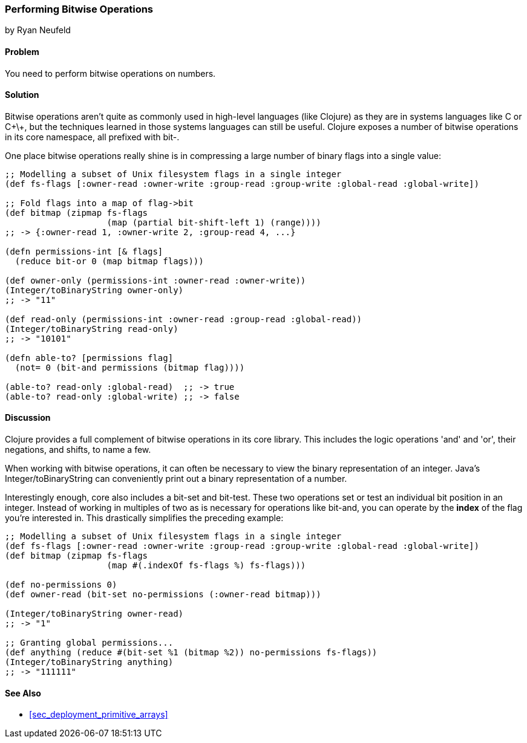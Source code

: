 [[sec_primitives_math_bitwise]]
=== Performing Bitwise Operations
[role="byline"]
by Ryan Neufeld

==== Problem

You need to perform bitwise operations on numbers.

==== Solution

Bitwise operations aren't quite as commonly used in high-level
languages (like Clojure) as they are in systems languages like C or
C\+\+, but the techniques learned in those systems languages can still
be useful. Clojure exposes a number of bitwise operations in its core
namespace, all prefixed with +bit-+.

One place bitwise operations really shine is in compressing a large
number of binary flags into a single value:

[source,clojure]
----
;; Modelling a subset of Unix filesystem flags in a single integer
(def fs-flags [:owner-read :owner-write :group-read :group-write :global-read :global-write])

;; Fold flags into a map of flag->bit
(def bitmap (zipmap fs-flags
                    (map (partial bit-shift-left 1) (range))))
;; -> {:owner-read 1, :owner-write 2, :group-read 4, ...}

(defn permissions-int [& flags]
  (reduce bit-or 0 (map bitmap flags)))

(def owner-only (permissions-int :owner-read :owner-write))
(Integer/toBinaryString owner-only)
;; -> "11"

(def read-only (permissions-int :owner-read :group-read :global-read))
(Integer/toBinaryString read-only)
;; -> "10101"

(defn able-to? [permissions flag]
  (not= 0 (bit-and permissions (bitmap flag))))

(able-to? read-only :global-read)  ;; -> true
(able-to? read-only :global-write) ;; -> false
----

==== Discussion

Clojure provides a full complement of bitwise operations in its core
library. This includes the logic operations 'and' and 'or', their negations, and shifts, to name a few.

When working with bitwise operations, it can often be necessary to view
the binary representation of an integer. Java's
+Integer/toBinaryString+ can conveniently print out a binary
representation of a number. 

Interestingly enough, core also includes a +bit-set+ and +bit-test+.
These two operations set or test an individual bit position in an
integer. Instead of working in multiples of two as is necessary for
operations like +bit-and+, you can operate by the *index* of the flag
you're interested in. This drastically simplifies the preceding example:

[source,clojure]
----
;; Modelling a subset of Unix filesystem flags in a single integer
(def fs-flags [:owner-read :owner-write :group-read :group-write :global-read :global-write])
(def bitmap (zipmap fs-flags
                    (map #(.indexOf fs-flags %) fs-flags)))

(def no-permissions 0)
(def owner-read (bit-set no-permissions (:owner-read bitmap)))

(Integer/toBinaryString owner-read)
;; -> "1"

;; Granting global permissions...
(def anything (reduce #(bit-set %1 (bitmap %2)) no-permissions fs-flags))
(Integer/toBinaryString anything)
;; -> "111111"
----

==== See Also

* <<sec_deployment_primitive_arrays>>
